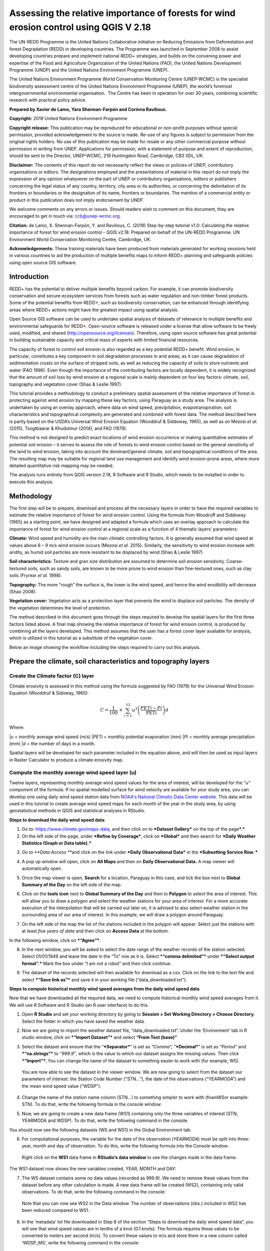 ===========================================================================================
**Assessing the relative importance of forests for wind erosion control using QGIS V 2.18**
===========================================================================================
  
|image200|
|image0|

The UN-REDD Programme is the United Nations Collaborative initiative on
Reducing Emissions from Deforestation and forest Degradation (REDD) in
developing countries. The Programme was launched in September 2008 to
assist developing countries prepare and implement national REDD+
strategies, and builds on the convening power and expertise of the Food
and Agriculture Organization of the United Nations (FAO), the United
Nations Development Programme (UNDP) and the United Nations Environment
Programme (UNEP).

The United Nations Environment Programme World Conservation Monitoring
Centre (UNEP-WCMC) is the specialist biodiversity assessment centre of
the United Nations Environment Programme (UNEP), the world’s foremost
intergovernmental environmental organisation.  The Centre has been in
operation for over 30 years, combining scientific research with
practical policy advice.

**Prepared by Xavier de Lamo, Yara Shennan-Farpón and Corinna
Ravilious.**

**Copyright:** 2019 United Nations Environment Programme

**Copyright release:** This publication may be reproduced for
educational or non-profit purposes without special permission, provided
acknowledgement to the source is made. Re-use of any figures is subject
to permission from the original rights holders. No use of this
publication may be made for resale or any other commercial purpose
without permission in writing from UNEP. Applications for permission,
with a statement of purpose and extent of reproduction, should be sent
to the Director, UNEP-WCMC, 219 Huntingdon Road, Cambridge, CB3 0DL, UK.

**Disclaimer:** The contents of this report do not necessarily reflect
the views or policies of UNEP, contributory organisations or editors.
The designations employed and the presentations of material in this
report do not imply the expression of any opinion whatsoever on the part
of UNEP or contributory organisations, editors or publishers concerning
the legal status of any country, territory, city area or its
authorities, or concerning the delimitation of its frontiers or
boundaries or the designation of its name, frontiers or boundaries. The
mention of a commercial entity or product in this publication does not
imply endorsement by UNEP.

We welcome comments on any errors or issues. Should readers wish to
comment on this document, they are encouraged to get in touch via:
ccb@unep-wcmc.org.

**Citation:** de Lamo, X. Shennan-Farpón, Y. and Ravilious, C. (2019)
Step-by-step tutorial v1.0: Calculating the relative importance of
forest for wind erosion control - QGIS v2.18. Prepared on behalf of the
UN-REDD Programme. UN Environment World Conservation Monitoring Centre,
Cambridge, UK.

**Acknowledgements:** These training materials have been produced from
materials generated for working sessions held in various countries to
aid the production of multiple benefits maps to inform REDD+ planning
and safeguards policies using open source GIS software.

|image202|

------------
Introduction
------------

REDD+ has the potential to deliver multiple benefits beyond carbon. For
example, it can promote biodiversity conservation and secure ecosystem
services from forests such as water regulation and non-timber forest
products. Some of the potential benefits from REDD+, such as
biodiversity conservation, can be enhanced through identifying areas
where REDD+ actions might have the greatest impact using spatial
analysis.

Open Source GIS software can be used to undertake spatial analysis of
datasets of relevance to multiple benefits and environmental safeguards
for REDD+. Open-source software is released under a license that allow
software to be freely used, modified, and shared
(http://opensource.org/licenses). Therefore, using open source software
has great potential in building sustainable capacity and critical mass
of experts with limited financial resources.

The capacity of forest to control soil erosion is also regarded as a key
potential REDD+ benefit. Wind erosion, in particular, constitutes a key
component in soil degradation processes in arid areas; as it can cause
degradation of sedimentation crusts on the surface of stripped soils, as
well as reducing the capacity of soils to store nutrients and water (FAO
1996). Even though the importance of the contributing factors are
locally dependent, it is widely recognized that the amount of soil loss
by wind erosion at a regional scale is mainly dependent on four key
factors: climate, soil, topography and vegetation cover (Shao & Leslie
1997).

This tutorial provides a methodology to conduct a preliminary spatial
assessment of the relative importance of forest in protecting against
wind erosion by mapping these key factors, using Paraguay as a study
area. The analysis is undertaken by using an overlay approach, where
data on wind speed, precipitation, evapotranspiration, soil
characteristics and topographical complexity are generated and combined
with forest data. The method described here is partly based on the
USDA’s Universal Wind Erosion Equation (Wooddruf & Siddoway, 1965), as
well as on Mezosi *et al.* (2015), Tsogtbaarar & Khudulmur (2014), and
FAO (1979).

This method is not designed to predict exact locations of wind erosion
occurrence or making quantitative estimates of potential soil erosion –
it serves to assess the role of forests to wind erosion control based on
the general sensitivity of the land to wind erosion, taking into account
the dominant/general climate, soil and topographical conditions of the
area. The resulting map may be suitable for regional land use management
and identify wind erosion-prone areas, where more detailed quantitative
risk mapping may be needed.

The analysis runs entirely from QGIS version 2.18, R Software and R
Studio, which needs to be installed in order to execute this analysis.

-----------
Methodology
-----------

The first step will be to prepare, download and process all the
necessary layers in order to have the required variables to estimate the
relative importance of forest for wind erosion control. Using the
formula from Woodruff and Siddoway (1965) as a starting point, we have
designed and adapted a formula which uses an overlay approach to
calculate the importance of forest for wind erosion control at a
regional scale as a function of 4 thematic layers’ parameters:

**Climate:** Wind speed and humidity are the main climatic controlling
factors. It is generally assumed that wind speed at values above 6 – 9
m/s wind erosion occurs (Mezosi *et al.* 2015)\ **.** Similarly, the
sensitivity to wind erosion increase with aridity, as humid soil
particles are more resistant to be displaced by wind (Shao & Leslie
1997).

**Soil characteristics:** Texture and gran size distribution are assumed
to determine soil erosion sensitivity. Coarse-textured soils, such as
sandy soils, are known to be more prone to wind erosion than
fine-textured ones, such as clay soils (Fryrear *et al.* 1998).

**Topography:** The more “rough” the surface is, the lower is the wind
speed, and hence the wind erodibility will decrease (Shao 2008).

**Vegetation cover:** Vegetation acts as a protection layer that
prevents the wind to displace soil particles. The density of the
vegetation determines the level of protection.

The method described in this document goes through the steps required to
develop the spatial layers for the first three factors listed above. A
final map showing the relative importance of forest for wind erosion
control, is produced by combining all the layers developed. This method
assumes that the user has a forest cover layer available for analysis,
which is utilized in this tutorial as a substitute of the vegetation
cover.

Below an image showing the workflow including the steps required to
carry out this analysis.

|image2|

------------------------------------------------------------------
Prepare the climate, soil characteristics and topography layers
------------------------------------------------------------------
~~~~~~~~~~~~~~~~~~~~~~~~~~~~~~~~~~~~~~~~~~~~~~~~~~~~~~~~~~~~~~~~~~~~~~
Create the Climate factor (C) layer
~~~~~~~~~~~~~~~~~~~~~~~~~~~~~~~~~~~~~~~~~~~~~~~~~~~~~~~~~~~~~~~~~~~~~~

Climate erosivity is assessed in this method using the formula suggested
by FAO (1979) for the Universal Wind Erosion Equation (Wooddruf &
Sidoway, 1965):

.. math:: C = \frac{1}{100}\  \times \ \sum_{i = 1}^{12}{u^{3}\left( \frac{PETi - Pi}{\text{PETi}} \right)}d

Where:

|*u* = monthly average wind speed (m/s)
|*PETi* = monthly potential evaporation (mm)
|*Pi* = monthly average precipitation (mm)
|*d* = the number of days in a month.

Spatial layers will be developed for each parameter included in the
equation above, and will then be used as input layers in Raster
Calculator to produce a climate erosivity map.

~~~~~~~~~~~~~~~~~~~~~~~~~~~~~~~~~~~~~~~~~~~~~~~~~~~~~~~~~~~~~~~~~~~~~~
Compute the monthly average wind speed layer (u)
~~~~~~~~~~~~~~~~~~~~~~~~~~~~~~~~~~~~~~~~~~~~~~~~~~~~~~~~~~~~~~~~~~~~~~

Twelve layers, representing monthly average wind speed values for the
area of interest, will be developed for the *“u”* component of the
formula. If no spatial modelled surface for wind velocity are available
for your study area, you can develop one using daily wind speed station
data from `NOAA's National Climatic Data Center
website <https://www.climate.gov/data/maps-and-data>`__. This data will
be used in this tutorial to create average wind speed maps for each
month of the year in the study area, by using geostatistical methods in
QGIS and statistical analyses in RStudio.


**Steps to download the daily wind speed data**

1. Go to: https://www.climate.gov/maps-data, and then click on to
   ***Dataset Gallery*** on the top of the page\ ***.***

2. On the left side of the page, under ***Refine by Coverage***, click
   on ***Global*** and then search for ***Daily Weather Statistics
   (Graph or Data table).***

|image3|

3. *Go to **Data Access ***\ and click on the link under ***Daily
   Observational Data*** in the ***Subsetting Service Row. ***

|image4|

4. A pop up window will open, click on **All Maps** and then on **Daily
   Observational Data.** A map viewer will automatically open.
   
|image4a|

5. Once the map viewer is open, **Search** for a location, Paraguay in
   this case, and tick the box next to **Global Summary of the Day** on
   the left side of the map.

|image5|

6. Click on the **tools** **icon** next to **Global Summary of the Day**
   and then to **Polygon** to select the area of interest. This will
   allow you to draw a polygon and select the weather stations for your
   area of interest. For a more accurate execution of the interpolation
   that will be carried out later on, it is advised to also select
   weather station in the surrounding area of our area of interest. In
   this example, we will draw a polygon around Paraguay.

   |image6|

7. On the left side of the map the list of the stations included in the
   polygon will appear. Select just the stations with at least *five
   years of data* and then click on **Access Data** at the bottom.

|image7|

In the following window, click on ***“Agree”***.

8. In the next window, you will be asked to select the date range of the
   weather records of the station selected. Select 01/01/1949 and leave
   the date in the “To” row as it is. Select ***“comma delimited”***
   under ***“Select output format”.*** Mark the box under “I am not a
   robot” and then click continue.

|image8|

9. The dataset of the records selected will then available for download
   as a csv. Click on the link to the text file and select ***“Save link
   as”*** and save it in your working file (“data\_downloaded.txt”).

|image9|

**Steps to compute historical monthly wind speed averages from the daily wind speed data**

Now that we have downloaded all the required data, we need to compute
historical monthly wind speed averages from it. We will use R Software
and R Studio (an R user interface) to do this.

1. Open **R Studio** and set your working directory by going to
   **Session > Set Working Directory > Choose Directory.** Select the
   folder in which you have saved the weather data.

|image10|

2. Now we are going to import the weather dataset file,
   “data\_downloaded.txt”. Under the ‘Environment’ tab in R studio
   window, click on ***“Import Dataset”*** and select **“From Text
   (base)”**

|image11|

3. Select the dataset and ensure that the “\ ***Separator***\ ” is set
   as *“Comma”,* “\ ***Decimal***\ ” is set as *“Period”* and
   ***“na.strings”*** to *“999.9”*, which is the value to which our
   dataset assigns the missing values. Then click ***“Import”*.** You
   can change the name of the dataset to something easier to work with
   (for example, WS).

|image12|

    You are now able to see the dataset in the viewer window. We are now
    going to select from the dataset our parameters of interest: the
    Station Code Number (“STN…”), the date of the observations
    (“YEARMODA”) and the mean wind speed value (“WDSP”).

4. Change the name of the station name column (STN…) to something
   simpler to work with (fnamWSor example: STN). To do that, write the
   following formula in the console window:

   |image13|

|image14|

5. Now, we are going to create a new data frame (WS1) containing only
   the three variables of interest (STN, YEARMODA and WDSP). To do that,
   write the following command in the console.

|image15|

You should now see the following datasets (WS and WS1) in the Global
Environment tab:

|image16|

6. For computational purposes, the variable for the date of the
   observation (*YEARMODA*) must be split into three: year, month and
   day of observation. To do this, write the following formula into the
   Console window:

|image17|

|image18|

    Right click on the **WS1** data frame in **RStudio’s data window**
    to see the changes made in the data frame.

|image19|

The WS1 dataset now shows the new variables created, YEAR, MONTH and
DAY:

|image20|

7. The WS dataset contains some no data values (recorded as 999.9). We
   need to remove these values from the dataset before any other
   calculation is made. A new data frame will be created (WS2),
   containing only valid observations. To do that, write the following
   command in the console:

|image21|

    Note that you can now see WS2 in the Data window. The number of
    observations (obs.) included in WS2 has been reduced compared to
    WS1.

|image22|

8. In the ‘metadata’ txt file downloaded in Step 8 of the section “Steps
   to download the daily wind speed data”, you will see that wind speed
   values are in tenths of a knot (0.1 knots). The formula requires
   these values to be converted to meters per second (m/s). To convert
   these values to m/s and store them in a new column called ‘WDSP\_MS’,
   write the following command in the console:

|image23|

    In the WS2 data tab you can now see a new column ‘WDSP\_MS’ with new
    values for wind speed in m/s:

|image24|

    We can now compute mean monthly wind speed values for each of the
    stations of the dataset.

**Steps to compute mean monthly wind speed values**


1. We will carry out this operation using a **dplyr** package, which is
   not included in the core R software. To install and load the
   **dplyr** package, write the following formula in the Console tab:

   |image25|

    The download process will start automatically. Once the process is
    finished, you should see the text below in the Console window:

|package ‘assertthat’ successfully unpacked and MD5 sums checked
|package ‘R6’ successfully unpacked and MD5 sums checked
|package ‘Rcpp’ successfully unpacked and MD5 sums checked
|package ‘magrittr’ successfully unpacked and MD5 sums checked
|package ‘lazyeval’ successfully unpacked and MD5 sums checked
|package ‘DBI’ successfully unpacked and MD5 sums checked
|package ‘BH’ successfully unpacked and MD5 sums checked
|package ‘dplyr’ successfully unpacked and MD5 sums checked

The downloaded binary packages are in

C:\\Users\\yaras\\AppData\\Local\\Temp\\RtmpQV1ak4\\downloaded\_packages

This will also show you the directory of the downloaded package on your
computer.

|image26|

2. Once the package is loaded, write the following command in the
   console:

|image27|

    This will calculate monthly average wind speed for each of the
    weather stations in the data frame and store the values in a new
    data frame called WS3. The new data frame will then look like this.
    In order to see the WS3 data frame, click on WS3 in the Global
    Environments window:

|image28|

**Add the geographical coordinates of the weather stations into the dataset**

We now have the average wind speed values we were looking for, but
before exporting the dataset we need to add further information in order
to be able to perform the interpolation in QGIS. First, we need to add
the geographical coordinates of each station. To do that, follow these
steps:

1. Download the coordinate system data from this link:
   http://www1.ncdc.noaa.gov/pub/data/noaa/

    This website will provide access to many datasets and folders
    grouped into different years. Select the file called
    ‘isd\_history.csv’ (or click here to download the data directly:
    http://www1.ncdc.noaa.gov/pub/data/noaa/isd-history.csv). The data
    is downloaded as a .csv file, comma delimited, which can be opened
    and viewed in R or Excel.

2. Open the csv data set, and save it as a text file, e.g.
   ‘isd.history-merge.txt’.

3. In R, use the Import button to import the txt file. Use the
   parameters as shown in the image below:

|image29|

You should now see the data in the data viewing window (top left), like
this:

|image30|

4. The station coordinate file (‘isd.history-merge.txt’) containing
   information of each station (its name, the country where is located
   and the geographic coordinates LAT and LONG) has now to be merged
   with the data frame containing information on mean\_wdsp. R will use
   the station code, STN, as the union element from the ‘WS3’ data frame
   and the station code USAF from the ‘isd.history-merge.txt’ data
   frame. In order to perform this step write in the console window the
   command shown below:

> WS4<-merge(WS3,isd.history\_merge,by.x=”STN”,by.y=“USAF”,all=FALSE)

    This will create a new data frame, WS4, using the Station Code as a
    common key variable. The new dataset will look something similar to
    this:

|image31|

5. To facilitate the steps of the analysis performed with QGIS, we now
   need to split the dataset into one file for each month. To do that,
   write the following commands in the console:

|image32|

|image33|

Finally, export the datasets created through the following commands:

|image34|

    This will create a separate csv file for each of the months, which
    will also be saved in the workspace directory folder.

|image35|

**Develop continuous mean monthly wind speed surfaces for the study area** 

To develop a final climate layer covering the whole area of interest, is
now necessary to estimate the average wind speed for the zones where
weather stations are missing. To perform this analyses, we need to
interpolate wind speed values for all the study area using
geostatistical techniques. The preliminary step requires to import all
the datasets exported in the previous step and convert them into point
shapefiles using QGIS.

**Follow the steps below, repeating them for every file of monthly wind
speeds. At the end of the process you will have 12 separate files:**

1. Select **‘Layer’ > ‘Add Layer’ > ‘Add delimited text layer’**, as
   shown below:

|image36|

    Select the parameters, using the CSV format (change the input layer
    name for each monthly dataset, e.g. “Mean\_WS\_Jan”,
    “Mean\_WS\_Feb”, etc.) as shown in the image below, and then click
    OK:

|image37|

2. A Coordinate Reference System Selector will appear asking you to
   select a coordinate reference system. Since the wind speed
   coordinates are in latitudes and longitudes, you should select WGS
   84. Click OK.

You should now have the point data loaded in QGIS, as in the image
below:

|image38|

3. The layers need now to be projected into a projected coordinate
   system. Right click on each layer and select “Save As…” a window will
   automatically appear. Select the folder to which you want to save the
   file, give it a name and select an appropriate projected coordinate
   system for your study area, in this case we will select WGS 84 UTM
   Zone 21S. Repeat for all twelve layers.

|image40| \ |image39|

4. We are now going to apply the Universal Kriging technique to
   interpolate the monthly mean wind speed values. This particular
   technique has been chosen since is considered one of the most
   accurate techniques to spatially interpolate this kind of variable
   (Luo *et al.* 2007). To perform this analysis go to the processing
   toolbox and search for SAGA’s Universal Kriging tool. Right click and
   select “Execute as batch process”.

|image41|

5. This action will open a new window, insert each one of the projected
   point shapefiles produced in the prior step. In **Attribute**, select
   the name of the column that contain the monthly mean wind speed
   values. In the **Resampling** column, choose “Inverse Distance
   Interpolation”. In **Search Range**, choose “global”. In **Number of
   Points,** select “All points within search distance”. In **Cell
   Size**, select 1000. Finally, in the **Prediction and Quality
   Measures** columns specify the folder in which you want to save the
   output files and give each file a name. Leave the other parameters as
   they are. (**TIP**: you can automatically fill the columns with the
   value of the first row by double clicking the head of the column).
   Then click **Run**.

   |image42|

6. The layer you are interested in is the Prediction one, the second
   layer generated (Quality measures) just provides you with statistics
   on how well the prediction has been made. Interpolation does not give
   accurate results outside the collection area, so let’s clip the
   resulting surfaces with the study area boundary. To do that, we need
   to load a shapefile of the area of interest. Click on **‘Layer’ >
   ‘Add Layer’ > ‘Add Vector Layer’.**

   |image43|

7. Go to \ **Processing -> Toolbox** and search for **Clip raster by
   mask layer.** Rick click and select **“Execute as a batch process”.**
   In the **Input layer** column, select each of the recently created
   wind speed raster layers, in consecutive order. In the **Mask layer**
   column, select the shapefile of your study area. Then, select the
   folder and name of the 12 clipped layers in the **Clipped (mask)**
   column. Select “\ **Yes”** under **“Crop the extent of the target
   dataset to the extent of the cutline”** and leave the other
   parameters as they are. Once done, click **Run**. The interpolated
   data will now be cut to the region of interest:

   |image44|

~~~~~~~~~~~~~~~~~~~~~~~~~~~~~~~~~~~~~~~~~~~~~~~~~~~~~~~~
Extract Potential Evapotranspiration (*PETi*) data 
~~~~~~~~~~~~~~~~~~~~~~~~~~~~~~~~~~~~~~~~~~~~~~~~~~~~~~~~

    To be able to make the calculation as per the initial formula for
    climate erosivity (see Page 2), we need monthly potential
    evaporation data *PETi* (mm).

1. PET data can be downloaded from the `CGIAR-CSI Global PET
   Database. <https://figshare.com/articles/Global_Aridity_Index_and_Potential_Evapotranspiration_ET0_Climate_Database_v2/7504448/3>`__

|image45|

2. Select the “global\_et0\_monthly.tif.zip” to download and save in
   your working folder. Unzip the files.

3. Open the 12 raster files in QGIS. Select the 12 tif files (the number
   corresponds to the month).

|image46|

4. Once all PET files are open, we need to clip them to the study area
   border. Open a shapefile of the study area and ensure that it is in
   the same projection as the PET layers (EPGS 4326). To do that go to
   **Processing -> Toolbox** and search for **Clip raster by mask
   layer**. Right click on it and select **Execute as batch process.**

|image47|

5. In the **Input layer** column, select each of the PET raster layers,
   in consecutive order. In the **mask layer** column, select the
   shapefile of your study area. Then, select the folder and name of the
   12 clipped layers in the **Clipped (mask)** column. Leave the rest as
   it is. Once done, click **Run**.

|image48|

6. QGIS will automatically clip the twelve PET layers to the shape of
   your study area and save the resulting files in the folder that you
   specified. The result will be something similar to this:

|image49|

~~~~~~~~~~~~~~~~~~~~~~~~~~~~~~~~~~~~~~~~~~~~~~~~~~~~~~~~~~~~~~~~~~~~~~
Extract monthly average precipitation (*Pi*) for your study area
~~~~~~~~~~~~~~~~~~~~~~~~~~~~~~~~~~~~~~~~~~~~~~~~~~~~~~~~~~~~~~~~~~~~~~

    The climate erosivity formula also requires monthly average
    precipitation (*Pi*) values. If a gridded precipitation layer is not
    available for your study area, it is possible to extract this data
    from a global dataset, called WorldClim, following the steps
    described below:

1. Go to WorldClim (`www.worldclim.org <http://www.worldclim.org>`__),
   click **Version 2.0. **

|image50|

2. This will take you to the download page for climate data at different
   resolutions. Click on the relative link to download raster data for
   precipitation at the required resolution, in this example, we will
   select the 30 sec resolution.

|image51|

    The download of a zip file including precipitation layers for each
    month of the year, numbered 1 to 12, will start.

3. Unzip these files, upload them in QGIS and clip them to the shape of
   your study area following the same steps described in the previous
   section.

~~~~~~~~~~~~~~~~~~~~~~~~~~~~~~~~~~~~~~~~~~~~~~~~~~~~~~~~~~~~~~~~~~~~~~
Use Raster Calculator to compute the climatic ‘C’ factor layer
~~~~~~~~~~~~~~~~~~~~~~~~~~~~~~~~~~~~~~~~~~~~~~~~~~~~~~~~~~~~~~~~~~~~~~

    Now that we have all the required variables, we can calculate the C
    factor as per the initial formula using Raster Calculator in QGIS:

.. math:: C = \frac{1}{100}\  \times \ \sum_{i = 1}^{12}{u^{3}\left( \frac{PETi - Pi}{\text{PETi}} \right)}d

The 3 sets of monthly layers (windspeed, precipitation and evapoTranspiration) prepared in the previous steps will be used as input layers in Raster Calculator.

    To perform the analysis follow the instructions below:

1. Open the 3 set of layers in QGIS. Ensure that they all have the same
   extent, resolution and are in the same projection.

2. Open the Raster Calculator tool in QGIS, clicking on ‘Raster’ ‘Raster
   Calculator’.

3. Write the formula in the raster calculator expression, following the
   example below. Call the output layer “C\_factor” and saved it in your
   working folder.

((("ws\_1@1"^3) \* (( "pet\_1@1" - "prec\_1@1") / "pet\_1@1")\*31) +
(("ws\_2@1"^3) \* (( "pet\_2@1" - "prec\_2@1") / "pet\_2@1")\*28) +
(("ws\_3@1"^3) \* (( "pet\_3@1" - "prec\_3@1") / "pet\_3@1")\*31) +
(("ws\_4@1"^3) \* (( "pet\_4@1" - "prec\_4@1") / "pet\_4@1")\*30) +
(("ws\_5@1"^3) \* (( "pet\_5@1" - "prec\_5@1") / "pet\_5@1")\*31) +
(("ws\_6@1"^3) \* (( "pet\_6@1" - "prec\_6@1") / "pet\_6@1")\*30) +
(("ws\_7@1"^3) \* (( "pet\_7@1" - "prec\_7@1") / "pet\_7@1")\*31) +
(("ws\_8@1"^3) \* (( "pet\_8@1" - "prec\_8@1") / "pet\_8@1")\*31) +
(("ws\_9@1"^3) \* (( "pet\_9@1" - "prec\_9@1") / "pet\_9@1")\*30) +
(("ws\_10@1"^3) \* (( "pet\_10@1" - "prec\_10@1") / "pet\_10@1")\*31) +
(("ws\_11@1"^3) \* (( "pet\_11@1" - "prec\_11@1") / "pet\_11@1")\*30) +
(("ws\_12@1"^3) \* (( "pet\_12@1" - "prec\_12@1") / "pet\_12@1")\*31)) /
100

4. The resulting map will look similar to the one shown on the side. The higher the value is (in dark orange), the higher is expected to be the climatic tendency to produce conditions conducive to wind erosion.

|image52|

~~~~~~~~~~~~~~~~~~~~~~~~~~~~~~~~~~~~~~~~~~~~~~~~~~~~~~~~~~~~~~~~~~~~~~
Re-classify the ‘C’ factor layer into classes for analysis 
~~~~~~~~~~~~~~~~~~~~~~~~~~~~~~~~~~~~~~~~~~~~~~~~~~~~~~~~~~~~~~~~~~~~~~

    Finally, we need to reclassify the C factor layer into classes, so
    as to be able to perform the final function which will produce a
    layer with different classes of wind erosion sensitivity.

First, we will compute the interval classes that will be utilised to
reclassify the C factor layer:

1. In the processing toolbox, open the **r.quantile** tool. This tool
   computes quantiles (intervals that contains equal number of features)
   in a dataset. In **Input raster layer** select the recently created
   C\_factor layer. In **Number of quantiles**, enter “7”. Thick on
   Generate recode values based on quantile-defined intervals. Finally
   in **Quantiles (raw output)** specify the path where to save the
   output file.

   |image53|

2. There are various reclassification tools in QGIS. We will use the
   **r.reclass** tool, which requires a text file (.txt) where the user
   defines the rules for reclassification. To prepare the
   reclassification rule text file, open the text file created in the
   previous step and use the intervals to specify the classes, as shown
   in the image below:

|image54|

    \* Always ensure to reclassify values in ascending rank, the
    interval containing the highest values is reclassified to “7”, the
    second one to “6”, and so on.

When done, save the file as C\_factor\_reclass\_rule.txt

3. Now open the **r.reclass** tool. In **Input Raster** window, enter
   the C\_factor raster file and in **File containing reclass rules**,
   select the reclass rule text file created in the previous step
   (C\_factor\_reclass\_rule.txt). Click **Run**. The output file would
   be similar to the one below.

   |image55|\ |image56|

**Create the soil wind erodibility (I) layer**

Soil wind erodibility is directly related to the percentage of soil
aggregates larger than 0.84 mm in diameter. Based on this indicator, the
US Department of Agriculture (USDA), classified the soils into 7 soil
wind erodibility classes, based on soil texture and soil carbonate
content (CaCO:sub:`3`). The classification goes from 1 (highly
susceptible to wind erosion) to 7 (no susceptible to wind erosion).

|image57|

In order to create the soil wind erodibility layer, you would need a
soil map for the study area with information on soil texture and
carbonate content. This part of the tutorial will show you how to obtain
this data from the Harmonized World Soil Database (HWSDA). The HWSD is a
30 arc-second raster database that combines existing regional and
national updates of soil information worldwide.

1. Go to
   http://webarchive.iiasa.ac.at/Research/LUC/External-World-soil-database/HTML/index.html?sb=1
   and click on Download Data only.

|image58|

2. The HWSD includes a raster image file and a linked attribute
   database. In the next window, download the HWSD\_RASTER.zip and the
   HWSD.mbd files.

3. We now need to query the HWSD.mbd database in Microsoft Access to
   obtain the Soil texture values that will allow to determine to which
   Wind Erodibility Group they pertain. To do that, open the HWSD.mb in
   Microsoft Access.

4. Then, go to the tab **CREATE** and click on **QUERY DESIGN**

   |image59|

5. A new screen will automatically appear, in the table pick
   **HWSD\_DATA** and click on **Add**

6. The HWSD\_DATA table will appear in the workspace. A small panel will
   appear, double click in this order **MU\_GLOBAL**,
   **T\_USDA\_TEX\_CLASS**, **T\_CACO3** and **T\_CLAY**. These 4
   variables will be added in the table located at the bottom. Now click
   on the **Make Table** command.

|image60|\ |image61|

7. Give the table a name (for example WEG) and click OK. Then click on
   the **Run** button on the top bar.

|image62|

8. The new table will be created and will automatically appear in the
   table list at the left. Now, right click on it, select **Export** and
   then **Excel.** Save it in your working folder. When done, open the
   file in Microsoft Excel and save it in CSV format.

|image63|

9. Now, unzip HWSD\_RASTER.zip and upload hwsd.bil in QGIS. Convert it
   into Geotiff format by right clicking on the layer and selecting
   **Save As…**

|image64|

10. Upload a shapefile of your study area to cut out the hwsd.tiff file
   created in the previous step to the shape of your study area using
   GDAL’s **Clip Raster by mask layer tool.**

|image65|

11. Now, we need to convert the output raster file to a point shapefile
   in order to join it with the excel file created in Access before. To
   do that, go to the Processing Toolbox window and open the **Raster
   values to points** tool in Saga. In the **Grids** window, select the
   raster layer created in the previous step. In Type, select
   **“cells”.** In Shapes, specify the name of the **output** layer and
   then click **Run**.

   |image66|

12. When the process is finished, upload the output file in QGIS. Go to
   the processing toolbox and open the **Refactor fields** tool. This
   tool is useful to edit the structure attribute table of vector files.
   Change the name of the variable “clippedmask” to MU\_GLOBAL and click
   on **Run**.

13. Now open the csv file containing the USDA soil texture values
   (remember to have previously saved the Excel file exported from
   Access as csv file). To do that, go to **Layer > Add Layer > Add
   Delimited Text Layer.** In **Geometry Definition**, select **No
   Geometry** (**attribute only table).** Then, click OK.

|image67|

14. Now, right click on the point shapefile created in step 12 and go to
   **Properties**, and then **Joins.** Then click on the green “\ **+”**
   sign button.

|image68|

15. In the next window, select the text file WEG, as **Join layer**. In
   **Join field** (the common field between both datasets), select
   MU\_GLOBAL, and in **Target field** select MU\_GLOBAL again. Then,
   click **Choose which fields are joined** and select
   T\_USDA\_TEXT\_CLASS, T\_CACO3 and T\_CLAY. Save it under a new name
   and in a projected coordinate system.

   |image69|

16. Now the soil texture and carbonate data will be used to reclassify
   the map into the Wind Erodibility groups defined by the USDA. To do
   that you first need to know, how this information is codified in the
   database. This is explained in the database documentation (available
   at
   http://webarchive.iiasa.ac.at/Research/LUC/External-World-soil-database/HWSD_Documentation.pdf),
   and is the following:

    **T\_USDA\_TEX\_CLASS**: The values in this fields contains 13
    possible classes of soil texture, which are codified in the
    following way:

|image70|

    **T\_CACO3**: The values in this field represent % of weight. We
    will use this information to determine if a soil is calcareous or
    non-calcareous, which is a parameter needed to determine the
    corresponding wind erodibily group of some soil texture classes. For
    the purposes of this work, we will assume that all soils with more
    than 15% of CaCO3 are calcareous, as defined by the FAO (FAO 2016).

    To be consistent in the re-classification process through this
    methodology, we will consider 7 classes of soil wind erodibiliy in
    ascending order, from 1 (low susceptibility to wind erosion) to 7
    (high susceptibility to wind erosion), as we did in the C factor
    map; therefore inverting the classes described below (i.e. class 1
    ‘very fine sand, fine sand, sand, or coarse sand’ will become class
    7 for our analysis, as sandy soils are most sensitive to wind
    erosion).

|image71b|

    To do that, open the attribute table of the point shapefile created
    in the step 15 and click on **field calculator**. This tool allows
    to perform calculations on the basis of existing attributes values
    or functions.

|image72|

17. In the next window, click on **Create new field**. In the **Output
   field name** insert WEG.

   |image73|

18. In the Expression window, insert the text below. This function will
   automatically compute the corresponding WEG value based on the values
   of USDA texture classes, CaCO\ :sub:`3` and Clay content, as defined
   in the WEG table included in the previous page.

|CASE WHEN "WEG\_T\_USDA\_TEX\_CLASS" = 13
|THEN 7
|WHEN "WEG\_T\_USDA\_TEX\_CLASS" = 12
|THEN 6
|WHEN "WEG\_T\_USDA\_TEX\_CLASS" = 11
|THEN 5
|WHEN "WEG\_T\_USDA\_TEX\_CLASS" = 10
|THEN 3
|WHEN "WEG\_T\_USDA\_TEX\_CLASS" = 9 AND "WEG\_T\_CACO3" > 15
|THEN 4
|WHEN "WEG\_T\_USDA\_TEX\_CLASS" = 9 AND "WEG\_T\_CACO3" < 15
|THEN 3
|WHEN "WEG\_T\_USDA\_TEX\_CLASS" = 8
|THEN 3
|WHEN "WEG\_T\_USDA\_TEX\_CLASS" = 7 AND "WEG\_T\_CLAY" < 20
|THEN 3
|WHEN "WEG\_T\_USDA\_TEX\_CLASS" = 7 AND "WEG\_T\_CLAY" > 20
|THEN 2
|WHEN "WEG\_T\_USDA\_TEX\_CLASS" = 6
|THEN 1
|WHEN "WEG\_T\_USDA\_TEX\_CLASS" = 5
|THEN 4
|WHEN "WEG\_T\_USDA\_TEX\_CLASS" = 4 AND "WEG\_T\_CLAY" > 35 AND
|"WEG\_T\_CACO3" < 15
|THEN 1
|WHEN "WEG\_T\_USDA\_TEX\_CLASS" = 4 AND "WEG\_T\_CLAY" > 35 AND
|"WEG\_T\_CACO3" > 15
|THEN 4
|WHEN "WEG\_T\_USDA\_TEX\_CLASS" = 4 AND "WEG\_T\_CLAY" < 35
|THEN 4
|WHEN "WEG\_T\_USDA\_TEX\_CLASS" = 3
|THEN 4
|WHEN "WEG\_T\_USDA\_TEX\_CLASS" = 2
|THEN 4
|WHEN "WEG\_T\_USDA\_TEX\_CLASS" = 1
|THEN 4
|END

|image500|

    Then click **OK.** QGIS will create a column named “WEG” and
    automatically populate it following the criteria established in the
    code. This may take a few minutes. Then click **Save**.

19. Once the previous step is completed, we need to convert the point
   shapefile layer into a raster file again. The **Rasterize (vector to
   raster)** tool can be used to perform this step. In **Input layer**,
   select the projected point shapefile created in the previous step. In
   **Attribute field**, select the soil texture variable (WEG), then
   select an appropriate raster resolution for your study area. In our
   case, we will set it to 1000 x 1000 meters. Give the output file a
   name and click **Run.**

|image74|

You have just created a soil texture map for your study area, as it is
shown in the image below.

|image75|

    Note, in this analysis, there are only 6 classes because those are
    the soil types present in our study area, Paraguay.

**Create the Topography (K) layer**

The more “rough” the surface is, the lower is the wind speed, hence the
wind erodibility will decrease. To estimate surface roughness, a DEM
dataset can be used to compute the Terrain Ruggedness Index (TRI)
developed by `Riley *et al.*
(1999) <http://download.osgeo.org/qgis/doc/reference-docs/Terrain_Ruggedness_Index.pdf>`__.
This index computes the difference between the value of each cell and
the mean of an 8-cell neighbourhood of surrounding cells and classifies
its values in seven classes (from “level” to “extremely rugged”). To
create a Terrain Ruggedness Index map for your study area, follow the
steps described below:

1. Upload a DEM for your study area. If not available, go to
   http://www.hydrosheds.org/download select **Void-filled elevation**
   and then **Elevation 30 sec resolution GRID.** Then select the one
   that covers your study area (in the case of Paraguay, we will choose
   **sa\_dem\_30s\_grip.zip**

|image76|

2. This will download a zip file. You must store the file and extract
   all data (right click, then select **Extract All**\ …) in order to
   open the DEM data in QGIS.

3. Open QGIS and add the DEM data as a ‘raster layer’. To do this, click
   on **Layer** in the tools bar at the top of the document, then click
   **Add Layer** and select **Add Raster Layer…** from the drop-down
   menu.

4. You can then browse to the folder location where the DEM is saved.
   The DEM raster is located within the sa\_dem\_30s sub-folder. Within
   that folder, click on any of the files, and click **Open**.

|image77|

You will now have the DEM layer in your QGIS.

5. Clip the DEM to the shape of your study area, using GDAL’s **Clip
   Raster by mask layer** tool as done in previous steps\ **.**

6. To calculate the terrain ruggedness index, go to **Raster > Terrain
   Analysis > Ruggedness Index.**

|image78|

    Load the Raster Terrain Analysis plugin in the Plugin Manager. Go to
    **Raster > Terrain Analysis > Ruggedness Index**. Fill in the tool
    dialogue box as shown below and click OK:

|image79|

    You should now have a new raster layer with values within the index.
    In our case, the values range from 0 to 572.228

    |image80|

7. We now need to reclassify the final layer into 7 classes. We will use
   the classification suggested by Riley et al. (the authors of this
   index) and re-classify the layer into 7 classes, where 7 indicates
   low ruggedness index values, meaning a higher sensitivity to wind
   erosion.

   |image81|

(Source: https://planet.qgis.org/planet/tag/terrain%20analysis/)

    To reclassify the layer, open a text editor and create a reclass
    rule text file, using the as shown below:

    |image82|

    Then save the file with the name TRI-reclass.txt

8. Open the **r.reclass** tool to reclassify the Terrain Ruggedness
   Index into 7 classes.

    |image83|

You will obtain something similar to the image below:

|image84|

**Combine layers to produce wind erosion sensitivity map**

Now that we have all the layers we can perform the final analysis as per
the original formula. We will sum the C’ (climate), I’ (soil
erodibility) and K’ (soil roughness factor) factors using the **Raster
Calculator** tool to create a wind erosion sensitivity map.

First, ensure that the layers have all the same cell size, geographic
projection and layer extent. Go to Raster calculator and fill in the
parameters as shown in the image below.

|image85|

The final map should look similar to the one below.

|image86|

**Mask the wind erosion sensitivity map using the forest cover layer**

The forest cover layer will now be used to mask the previously created
wind erosion sensitivity map to understand where the forests play an
important role in controlling wind erosion. To do that, load the forest
cover layer in QGIS, and use the **Raster masking** tool to cut the wind
erosion sensitivity map to only show areas with forest cover.

1. Search **Raster masking** in the Processing toolbox, and open it. In
   **Grid**, enter the wind erosion sensitivity layer, in **Mask**,
   enter the forest cover layer and in **Masked Grid** enter the name
   and desired location of the output file. Then click **Run**.

    |image87|

    We have now created the final map, a layer that indicates the
    relative importance of forests to control wind erosion from 21
    (maximum importance) to 3 (minimum importance).

2. Now, right click on the layer and choose **Properties**. Then go to
   **Style. In Render Type,** select “Singleband pseudocolor”, select a
   color ramp that you like, in **Mode** select “Equal Interval”, in
   **classes** select “6” and then click **Apply**.

|image88|

    The resulting file indicates the relative importance of forest to
    control wind soil erosion in 6 classes, from Low to High.

|image89|

**REFERENCES**

Fryear, D. W. (1998). Mechanics, measurement and modelling wind erosion.
Advances in Geoecology 31: 291-300.

Food and Agriculture Organization of the United Nations (1979). A
Provisional Methodology for Soil Degradation Assessment. Rome: FAO,
61−63.

Food and Agriculture Organization of the United Nations (1991). Unasylva
- No. 164 - Watershed management. An international journal of the
forestry and food industries - Vol. 42 - 1991/1. Tenth World Forestry
Congress. ISSN 0041-6436. Palais des Congrès, 17-26 September 1991,
Paris.

Food and Agriculture Organization of the United Nations (1996) Land
husbandry – Components and strategy. Soil Resources Management and
Conservation Service Land and Water Development Division, FAO. Rome,
Italy. ISBN 92-5-103451-6

Food and Agriculture Organization of the United Nations (2016)
Management of calcareous soils. FAO Soils Portal. Available at:
http://www.fao.org/soils-portal/soil-management/management-of-some-problem-soils/calcareous-soils/en/

Luo, W., Taylor, M.C. and Parker, S. R. (2007) A comparison of spatial
interpolation methods to estimate continuous wind speed surfaces using
irregularly distributed data from England and Wales. *International
Journal of Climatology* 28: 947-959.

Mezősi, G., Blanka, V., Bata, T., Kovács, F., and Meyer, B (2015):
Estimation of regional differences in wind erosion sensitivity in
Hungary, *Nat. Hazards Earth Syst. Sci*., 15, 97-107

Riley, S. J., S. D. DeGloria and R. Elliot (1999). A terrain ruggedness
index that quantifies topographic heterogeneity\ *, Intermountain
Journal of Sciences*, vol. 5, No. 1-4. 

Shao, Y. and Leslie, L. M. (1997). Wind erosion prediction over the
Australian continent. *Journal of Geophysical Research – Atmospheres*
102: 20091-30105

Shao, Y. (2008). *Physics and modelling of wind erosio*\ n. Springer,
Cologne.

Tsogtbaarar, J. & Khudulmur, S. (2014) *Desertification Atlas of
Mongolia*. Institute of Geoecology, Mongolian Academy of Sciences. ISBN:
978-99973-0-197-0.

Woodruff, N.P. and Siddoway, F.H. (1965) A Wind Erosion Equation. *Soil
Science Society Proceedings,* 29, 602–608. Available from:
http://www.ars.usda.gov/SP2UserFiles/Place/30200525/897%20A%20wind%20erosion%20equation.pdf
   
.. |image200| image:: media/media_Wind_Erosion/image0.png
   :width: 900

.. |image202| image:: media/media_Wind_Erosion/combined.png
   :width: 900

.. |image0| image:: media/media_Wind_Erosion/image3.png
   :width: 300
.. |image1| image:: media/media_Wind_Erosion/image4.png
   :width: 1.213in
   :height: 0.410in
.. |image2| image:: media/media_Wind_Erosion/image5.jpeg
   :width: 6.39295in
   :height: 3.22835in
.. |image3| image:: media/media_Wind_Erosion/image6.png
   :width: 6.26806in
   :height: 2.32431in
.. |image4| image:: media/media_Wind_Erosion/image7.png
   :width: 6.74451in
   :height: 2.62353in
.. |image4a| image:: media/media_Wind_Erosion/image8.PNG
   :width: 7.187in
   :height: 6.249in   
.. |image5| image:: media/media_Wind_Erosion/image10.png
   :width: 5.81525in
   :height: 2.91128in
.. |image6| image:: media/media_Wind_Erosion/image11.png
   :width: 6.26806in
   :height: 3.10069in
.. |image7| image:: media/media_Wind_Erosion/image12.PNG
   :width: 5.16264in
   :height: 3.67244in
.. |image8| image:: media/media_Wind_Erosion/image13.PNG
   :width: 3.97414in
   :height: 2.99051in
.. |image9| image:: media/media_Wind_Erosion/image14.PNG
   :width: 4.67826in
   :height: 3.32755in
.. |image10| image:: media/media_Wind_Erosion/image15.png
   :width: 5.84783in
   :height: 2.60256in
.. |image11| image:: media/media_Wind_Erosion/image16.PNG
   :width: 2.53525in
   :height: 1.53034in
.. |image12| image:: media/media_Wind_Erosion/image17.PNG
   :width: 3.99513in
   :height: 3.34646in
.. |image13| image:: media/media_Wind_Erosion/image18.png
   :width: 3.55258in
   :height: 0.21878in
.. |image14| image:: media/media_Wind_Erosion/image19.png
   :width: 6.447in
   :height: 5.760in
.. |image15| image:: media/media_Wind_Erosion/image20.PNG
   :width: 3.45003in
   :height: 0.22920in
.. |image16| image:: media/media_Wind_Erosion/image21.png
   :width: 6.26806in
   :height: 1.48472in
.. |image17| image:: media/media_Wind_Erosion/image22.png
   :width: 6.26806in
   :height: 0.18264in
.. |image18| image:: media/media_Wind_Erosion/image23.png
   :width: 3.74010in
   :height: 0.57300in
.. |image19| image:: media/media_Wind_Erosion/image24.png
   :width: 4.40217in
   :height: 1.84651in
.. |image20| image:: media/media_Wind_Erosion/image25.png
   :width: 7.676in
   :height: 2.333in
.. |image21| image:: media/media_Wind_Erosion/image26.png
   :width: 2.97958in
   :height: 0.19794in
.. |image22| image:: media/media_Wind_Erosion/image27.png
   :width: 3.66304in
   :height: 1.46627in
.. |image23| image:: media/media_Wind_Erosion/image28.png
   :width: 3.71927in
   :height: 0.20836in
.. |image24| image:: media/media_Wind_Erosion/image29.png
   :width: 6.26806in
   :height: 1.82847in
.. |image25| image:: media/media_Wind_Erosion/image30.png
   :width: 2.41700in
   :height: 0.19794in
.. |image26| image:: media/media_Wind_Erosion/image31.png
   :width: 1.67732in
   :height: 0.23962in
.. |image27| image:: media/media_Wind_Erosion/image32.png
   :width: 3.47965in
   :height: 0.58341in
.. |image28| image:: media/media_Wind_Erosion/image33.png
   :width: 6.17292in
   :height: 2.12500in
.. |image29| image:: media/media_Wind_Erosion/image34.PNG
   :width: 4.40865in
   :height: 3.65725in
.. |image30| image:: media/media_Wind_Erosion/image35.png
   :width: 4.46219in
   :height: 2.95238in
.. |image31| image:: media/media_Wind_Erosion/image36.png
   :width: 4.95409in
   :height: 1.96385in
.. |image32| image:: media/media_Wind_Erosion/image37.png
   :width: 2.63260in
   :height: 0.18889in
.. |image33| image:: media/media_Wind_Erosion/image38.png
   :width: 2.62504in
   :height: 1.77969in
.. |image34| image:: media/media_Wind_Erosion/image39.png
   :width: 3.02918in
   :height: 1.74699in
.. |image35| image:: media/media_Wind_Erosion/image40.png
   :width: 4.41833in
   :height: 1.69811in
.. |image36| image:: media/media_Wind_Erosion/image41.png
   :width: 4.42037in
   :height: 2.85085in
.. |image37| image:: media/media_Wind_Erosion/image42.png
   :width: 6.26806in
   :height: 4.11806in
.. |image38| image:: media/media_Wind_Erosion/image43.png
   :width: 6.29214in
   :height: 3.30278in
.. |image39| image:: media/media_Wind_Erosion/image44.png
   :width: 3.80139in
   :height: 4.16806in
.. |image40| image:: media/media_Wind_Erosion/image45.png
   :width: 2.21348in
   :height: 3.56031in
.. |image41| image:: media/media_Wind_Erosion/image46.png
   :width: 3.50562in
   :height: 1.64898in
.. |image42| image:: media/media_Wind_Erosion/image47.png
   :width: 5.51511in
   :height: 2.83577in
.. |image43| image:: media/media_Wind_Erosion/image48.png
   :width: 3.60000in
   :height: 2.10671in
.. |image44| image:: media/media_Wind_Erosion/image49.png
   :width: 3.81177in
   :height: 2.25175in
.. |image45| image:: media/media_Wind_Erosion/image50.PNG
   :width: 5.32110in
   :height: 2.43673in
.. |image46| image:: media/media_Wind_Erosion/image51.PNG
   :width: 3.19887in
   :height: 2.24634in
.. |image47| image:: media/media_Wind_Erosion/image52.png
   :width: 4.05278in
   :height: 1.15126in
.. |image48| image:: media/media_Wind_Erosion/image53.png
   :width: 5.40033in
   :height: 2.21135in
.. |image49| image:: media/media_Wind_Erosion/image54.png
   :width: 3.43529in
   :height: 2.25620in
.. |image50| image:: media/media_Wind_Erosion/image55.PNG
   :width: 3.96552in
   :height: 2.33877in
.. |image51| image:: media/media_Wind_Erosion/image56.PNG
   :width: 4.17672in
   :height: 1.50385in
.. |image52| image:: media/media_Wind_Erosion/image57.png
   :width: 4.01736in
   :height: 2.78403in
.. |image53| image:: media/media_Wind_Erosion/image58.png
   :width: 3.52512in
   :height: 2.57647in
.. |image54| image:: media/media_Wind_Erosion/image59.png
   :width: 4.19850in
   :height: 1.72941in
.. |image55| image:: media/media_Wind_Erosion/image60.png
   :width: 2.80720in
   :height: 2.03526in
.. |image56| image:: media/media_Wind_Erosion/image61.png
   :width: 3.25882in
   :height: 2.46777in
.. |image57| image:: media/media_Wind_Erosion/image62.png
   :width: 5.19865in
   :height: 4.27826in
.. |image58| image:: media/media_Wind_Erosion/image63.png
   :width: 4.77639in
   :height: 2.11765in
.. |image59| image:: media/media_Wind_Erosion/image64.png
   :width: 3.22353in
   :height: 2.17832in
.. |image60| image:: media/media_Wind_Erosion/image65.png
   :width: 2.02083in
   :height: 1.26042in
.. |image61| image:: media/media_Wind_Erosion/image66.png
   :width: 3.36181in
   :height: 1.76471in
.. |image62| image:: media/media_Wind_Erosion/image67.png
   :width: 3.81111in
   :height: 2.25416in
.. |image63| image:: media/media_Wind_Erosion/image68.png
   :width: 3.58823in
   :height: 2.44023in
.. |image64| image:: media/media_Wind_Erosion/image69.png
   :width: 4.23535in
   :height: 1.09118in
.. |image65| image:: media/media_Wind_Erosion/image70.png
   :width: 3.81176in
   :height: 1.44464in
.. |image66| image:: media/media_Wind_Erosion/image71.PNG
   :width: 2.71017in
   :height: 2.97345in
.. |image67| image:: media/media_Wind_Erosion/image72.png
   :width: 3.70180in
   :height: 2.67033in
.. |image68| image:: media/media_Wind_Erosion/image73.png
   :width: 3.17500in
   :height: 1.65208in
.. |image69| image:: media/media_Wind_Erosion/image74.png
   :width: 2.92308in
   :height: 2.39739in
.. |image70| image:: media/media_Wind_Erosion/image75.png
   :width: 4.15652in
   :height: 2.01439in
.. |image70b| image:: media/media_Wind_Erosion/image75b.png
   :width:b 4.15652in
   :height: 2.01439in
.. |image71| image:: media/media_Wind_Erosion/image62.png
   :width: 5.19806in
   :height: 4.21687in
.. |image71b| image:: media/media_Wind_Erosion/image62b.png
   :width: 5.19806in
   :height: 4.21687in
.. |image72| image:: media/media_Wind_Erosion/image76.png
   :width: 4.70330in
   :height: 1.90397in
.. |image73| image:: media/media_Wind_Erosion/image77.png
   :width: 2.95575in
   :height: 1.51521in
.. |image74| image:: media/media_Wind_Erosion/image78.png
   :width: 2.35135in
   :height: 2.30602in
.. |image75| image:: media/media_Wind_Erosion/image79.png
   :width: 5.61176in
   :height: 3.86407in
.. |image76| image:: media/media_Wind_Erosion/image80.png
   :width: 3.94118in
   :height: 2.10944in
.. |image77| image:: media/media_Wind_Erosion/image81.png
   :width: 5.56471in
   :height: 2.27619in
.. |image78| image:: media/media_Wind_Erosion/image82.png
   :width: 3.44706in
   :height: 1.95955in
.. |image79| image:: media/media_Wind_Erosion/image83.png
   :width: 2.97647in
   :height: 1.65282in
.. |image80| image:: media/media_Wind_Erosion/image84.png
   :width: 4.47524in
   :height: 3.20000in
.. |image81| image:: media/media_Wind_Erosion/image85.png
   :width: 4.42794in
   :height: 2.05868in
.. |image82| image:: media/media_Wind_Erosion/image86.png
   :width: 2.47951in
   :height: 1.65648in
.. |image83| image:: media/media_Wind_Erosion/image87.png
   :width: 3.35294in
   :height: 2.68235in
.. |image84| image:: media/media_Wind_Erosion/image88.png
   :width: 3.90588in
   :height: 2.88073in
.. |image85| image:: media/media_Wind_Erosion/image89.png
   :width: 3.50588in
   :height: 3.04094in
.. |image86| image:: media/media_Wind_Erosion/image90.png
   :width: 4.12970in
   :height: 3.07737in
.. |image87| image:: media/media_Wind_Erosion/image91.png
   :width: 2.71765in
   :height: 2.70242in
.. |image88| image:: media/media_Wind_Erosion/image92.png
   :width: 5.40000in
   :height: 3.20315in
.. |image89| image:: media/media_Wind_Erosion/image93.png
   :width: 5.22115in
   :height: 3.89764in
.. |image500| image:: media/media_Wind_Erosion/additionalimage.png
   :width: 5.22115in
   :height: 3.89764in
